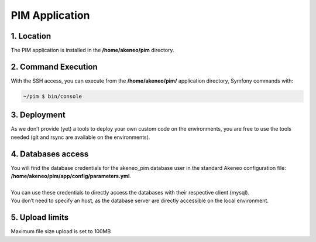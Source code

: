 PIM Application
===============

1. Location
-----------
The PIM application is installed in the **/home/akeneo/pim** directory.

2. Command Execution
--------------------
With the SSH access, you can execute from the **/home/akeneo/pim/** application directory, Symfony commands with:

.. code-block:: bash

    ~/pim $ bin/console

3. Deployment
-------------
As we don’t provide (yet) a tools to deploy your own custom code on the environments, you are free to use the tools needed (git and rsync are available on the environments).

4. Databases access
-------------------
| You will find the database credentials for the akeneo_pim database user in the standard Akeneo configuration file: **/home/akeneo/pim/app/config/parameters.yml**.
|
| You can use these credentials to directly access the databases with their respective client (mysql).
| You don’t need to specify an host, as the database server are directly accessible on the local environment.

5. Upload limits
----------------
| Maximum file size upload is set to 100MB

